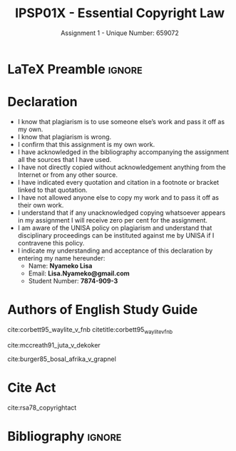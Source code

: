#+TITLE: IPSP01X - Essential Copyright Law
#+SUBTITLE: Assignment 1 - Unique Number: 659072
* LaTeX Preamble                                                     :ignore:
#+LATEX_HEADER: \usepackage[backend=bibtex, style=ieee]{biblatex}
#+LATEX_HEADER: \addbibresource{~/course/training/csir/novellasers/bibliography/bibliography.bib}
#+LATEX_HEADER: \DeclareFieldFormat[inproceedings]{citetitle}{\textit{#1}}
#+LATEX_HEADER: \DeclareFieldFormat[inproceedings]{title}{\textit{#1}}
#+LATEX_HEADER: \DeclareFieldFormat[inproceedings]{number}{#1}
#+LATEX_HEADER: \renewcommand*{\bibpagespunct}{%
#+LATEX_HEADER:   \ifentrytype{inproceedings}
#+LATEX_HEADER:     {\addspace}
#+LATEX_HEADER:     {\addcomma\space}}
#+LATEX_HEADER: \AtEveryCitekey{\ifuseauthor{}{\clearname{author}}}
#+LATEX_HEADER: \AtEveryBibitem{\ifuseauthor{}{\clearname{author}}}
* Declaration
  :PROPERTIES:
   :UNNUMBERED: t
  :END:
  - I know that plagiarism is to use someone else’s work and pass it off as my own.
  - I know that plagiarism is wrong.
  - I confirm that this assignment is my own work.
  - I have acknowledged in the bibliography accompanying the assignment all the sources that I have used.
  - I have not directly copied without acknowledgement anything from the Internet or from any other source.
  - I have indicated every quotation and citation in a footnote or bracket linked to that quotation.
  - I have not allowed anyone else to copy my work and to pass it off as their own work.
  - I understand that if any unacknowledged copying whatsoever appears in my assignment I will receive zero per cent for the assignment.
  - I am aware of the UNISA policy on plagiarism and understand that disciplinary proceedings can be instituted against me by UNISA if I contravene this policy.
  - I indicate my understanding and acceptance of this declaration by
    entering my name hereunder:
    - Name: *Nyameko Lisa*
    - Email: *Lisa.Nyameko@gmail.com*
    - Student Number: *7874-909-3*
* Authors of English Study Guide
cite:corbett95_waylite_v_fnb citetitle:corbett95_waylite_v_fnb

cite:mccreath91_juta_v_dekoker

cite:burger85_bosal_afrika_v_grapnel
* Cite Act
cite:rsa78_copyrightact
* Bibliography                                                       :ignore:
#+BEGIN_EXPORT latex
\printbibliography
#+END_EXPORT
